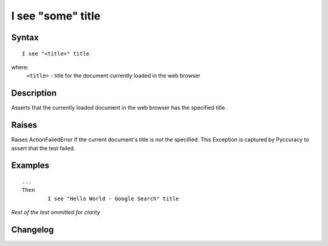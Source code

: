 ==================
I see "some" title
==================

Syntax
------
::

	I see "<title>" title

where:
	``<title>`` - title for the document currently loaded in the web browser
	
Description
-----------
Asserts that the currently loaded document in the web browser has the specified title.
	
Raises
------
Raises ActionFailedError if the current document's title is not the specified.
This Exception is captured by Pyccuracy to assert that the test failed.
	
Examples
--------
::

	...
	Then
		I see "Hello World - Google Search" title

*Rest of the test ommitted for clarity*

Changelog
---------
.. versionadded:: 0.1
   Page See Title action.
